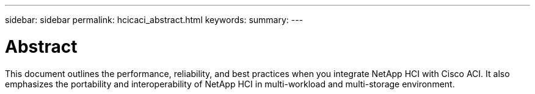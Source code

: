---
sidebar: sidebar
permalink: hcicaci_abstract.html
keywords:
summary:
---

= Abstract
:hardbreaks:
:nofooter:
:icons: font
:linkattrs:
:imagesdir: ./media/

//
// This file was created with NDAC Version 2.0 (August 17, 2020)
//
// 2020-08-31 14:10:37.104911
//

[.lead]
This document outlines the performance, reliability, and best practices when you integrate NetApp HCI with Cisco ACI. It also emphasizes the portability and interoperability of NetApp HCI in multi-workload and multi-storage environment.

